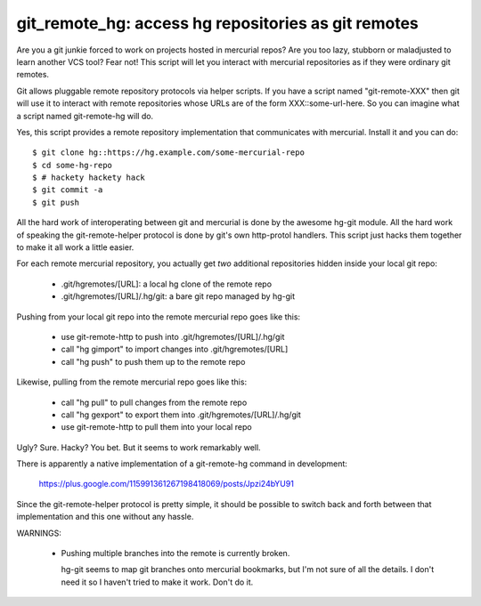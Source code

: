 

git_remote_hg:  access hg repositories as git remotes
=====================================================

Are you a git junkie forced to work on projects hosted in mercurial repos?
Are you too lazy, stubborn or maladjusted to learn another VCS tool?
Fear not!  This script will let you interact with mercurial repositories as
if they were ordinary git remotes.

Git allows pluggable remote repository protocols via helper scripts.  If you
have a script named "git-remote-XXX" then git will use it to interact with
remote repositories whose URLs are of the form XXX::some-url-here.  So you
can imagine what a script named git-remote-hg will do.

Yes, this script provides a remote repository implementation that communicates
with mercurial.  Install it and you can do::

    $ git clone hg::https://hg.example.com/some-mercurial-repo
    $ cd some-hg-repo
    $ # hackety hackety hack
    $ git commit -a
    $ git push

All the hard work of interoperating between git and mercurial is done by the
awesome hg-git module.  All the hard work of speaking the git-remote-helper
protocol is done by git's own http-protol handlers.  This script just hacks
them together to make it all work a little easier.

For each remote mercurial repository, you actually get *two* additional
repositories hidden inside your local git repo:

    * .git/hgremotes/[URL]:           a local hg clone of the remote repo
    * .git/hgremotes/[URL]/.hg/git:   a bare git repo managed by hg-git

Pushing from your local git repo into the remote mercurial repo goes like
this:

    * use git-remote-http to push into .git/hgremotes/[URL]/.hg/git
    * call "hg gimport" to import changes into .git/hgremotes/[URL]
    * call "hg push" to push them up to the remote repo

Likewise, pulling from the remote mercurial repo goes like this:

    * call "hg pull" to pull changes from the remote repo
    * call "hg gexport" to export them into .git/hgremotes/[URL]/.hg/git
    * use git-remote-http to pull them into your local repo

Ugly?  Sure.  Hacky?  You bet.  But it seems to work remarkably well.

There is apparently a native implementation of a git-remote-hg command in
development:

    https://plus.google.com/115991361267198418069/posts/Jpzi24bYU91

Since the git-remote-helper protocol is pretty simple, it should be possible
to switch back and forth between that implementation and this one without any
hassle.

WARNINGS:

    * Pushing multiple branches into the remote is currently broken.

      hg-git seems to map git branches onto mercurial bookmarks, but I'm not
      sure of all the details.  I don't need it so I haven't tried to make it
      work.  Don't do it.

